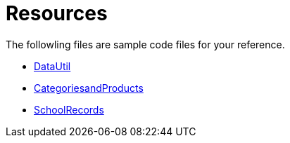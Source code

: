 ﻿////

|metadata|
{
    "name": "code-files-resources",
    "controlName": [],
    "tags": ["Sample Data Source"],
    "guid": "{27ECAB9D-6636-4E92-9E18-0D901E99DBF6}",  
    "buildFlags": [],
    "createdOn": "0001-01-01T00:00:00Z"
}
|metadata|
////

= Resources

The followling files are sample code files for your reference.

* link:web-datautil.html[DataUtil]
* link:code-files-categoriesandproducts.html[CategoriesandProducts]
* link:code-files-schoolrecords.html[SchoolRecords]